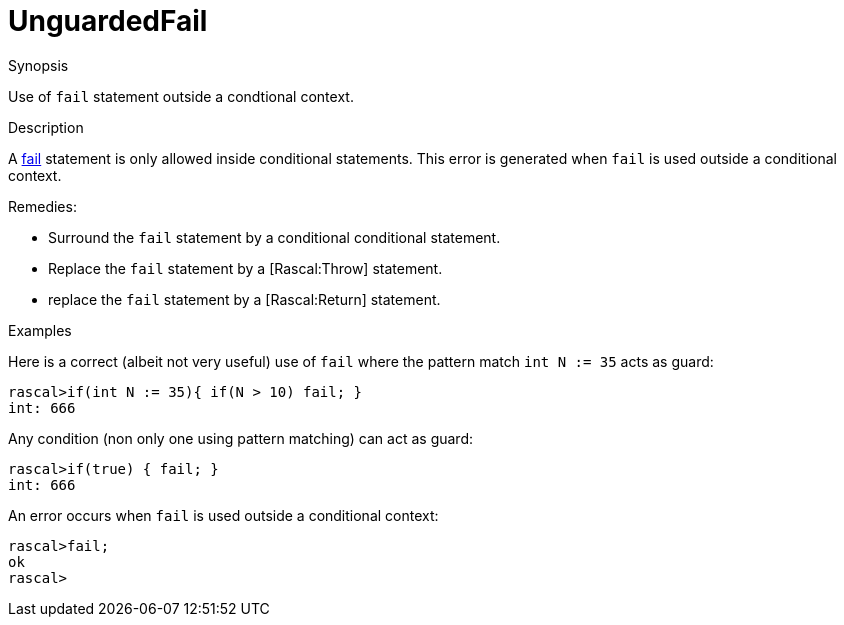 
[[Static-UnguardedFail]]
# UnguardedFail
:concept: Static/UnguardedFail

.Synopsis
Use of `fail` statement outside a condtional context.

.Syntax

.Types

.Function
       
.Usage

.Description
A link:{RascalLang}#Statements-Fail[fail] statement is only allowed inside conditional statements.
This error is generated when `fail` is used outside a conditional context.

Remedies:

*  Surround the `fail` statement by a conditional conditional statement.
*  Replace the `fail` statement by a [Rascal:Throw] statement.
*  replace the `fail` statement by a [Rascal:Return] statement.

.Examples
Here is a correct (albeit not very useful) use of `fail` where the pattern match `int N := 35` acts as guard:
[source,rascal-shell]
----
rascal>if(int N := 35){ if(N > 10) fail; }
int: 666
----
Any condition (non only one using pattern matching) can act as guard:
[source,rascal-shell]
----
rascal>if(true) { fail; }
int: 666
----
An error occurs when `fail` is used outside a conditional context:
[source,rascal-shell-error]
----
rascal>fail;
ok
rascal>
----

.Benefits

.Pitfalls


:leveloffset: +1

:leveloffset: -1